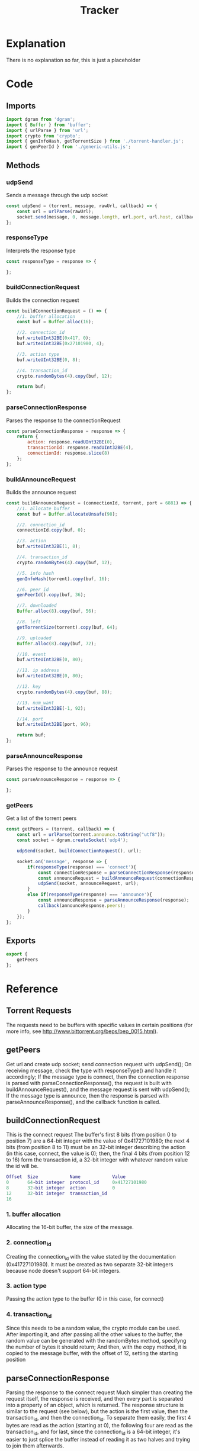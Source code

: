 #+TITLE: Tracker
#+DESCRIPTION: file related to the torrent tracker
#+PROPERTY: :tangle "./tracker.js"

* Explanation
There is no explanation so far, this is just a placeholder

* Code
** Imports
#+BEGIN_SRC js :tangle yes
import dgram from 'dgram';
import { Buffer } from 'buffer';
import { urlParse } from 'url';
import crypto from 'crypto';
import { genInfoHash, getTorrentSize } from './torrent-handler.js';
import { genPeerId } from './generic-utils.js';
#+END_SRC

** Methods
*** udpSend
Sends a message through the udp socket
#+BEGIN_SRC js :tangle yes
const udpSend = (torrent, message, rawUrl, callback) => {
    const url = urlParse(rawUrl);
    socket.send(message, 0, message.length, url.port, url.host, callback);
};
#+END_SRC
*** responseType
Interprets the response type
#+BEGIN_SRC js :tangle yes
const responseType = response => {

};
#+END_SRC

*** buildConnectionRequest
Builds the connection request
#+BEGIN_SRC js :tangle yes
const buildConnectionRequest = () => {
    //1. buffer allocation
    const buf = Buffer.alloc(16);

    //2. connection_id
    buf.writeUInt32BE(0x417, 0);
    buf.writeUInt32BE(0x27101980, 4);

    //3. action type
    buf.writeUInt32BE(0, 8);

    //4. transaction_id
    crypto.randomBytes(4).copy(buf, 12);

    return buf;
};
#+END_SRC

*** parseConnectionResponse
Parses the response to the connectionRequest
#+BEGIN_SRC js :tangle yes
const parseConnectionResponse = response => {
    return {
        action: response.readUInt32BE(0),
        transactionId: response.readUInt32BE(4),
        connectionId: response.slice(8)
    };
};
#+END_SRC

*** buildAnnounceRequest
Builds the announce request
#+BEGIN_SRC js :tangle yes
const buildAnnounceRequest = (connectionId, torrent, port = 6881) => {
    //1. allocate buffer
    const buf = Buffer.allocateUnsafe(98);

    //2. connection_id
    connectionId.copy(buf, 0);

    //3. action
    buf.writeUInt32BE(1, 8);

    //4. transaction_id
    crypto.randomBytes(4).copy(buf, 12);

    //5. info hash
    genInfoHash(torrent).copy(buf, 16);

    //6. peer id
    genPeerId().copy(buf, 36);

    //7. downloaded
    Buffer.alloc(8).copy(buf, 56);

    //8. left
    getTorrentSize(torrent).copy(buf, 64);

    //9. uploaded
    Buffer.alloc(8).copy(buf, 72);

    //10. event
    buf.writeUInt32BE(0, 80);

    //11. ip address
    buf.writeUInt32BE(0, 80);

    //12. key
    crypto.randomBytes(4).copy(buf, 88);

    //13. num_want
    buf.writeUInt32BE(-1, 92);

    //14. port
    buf.writeUInt32BE(port, 96);

    return buf;
};
#+END_SRC

*** parseAnnounceResponse
Parses the response to the announce request
#+BEGIN_SRC js :tangle yes
const parseAnnounceResponse = response => {

};
#+END_SRC

*** getPeers
Get a list of the torrent peers
#+BEGIN_SRC js :tangle yes
const getPeers = (torrent, callback) => {
    const url = urlParse(torrent.announce.toString("utf8"));
    const socket = dgram.createSocket('udp4');

    udpSend(socket, buildConnectionRequest(), url);

    socket.on('message', response => {
        if(responseType(response) === 'connect'){
            const connectionResponse = parseConnectionResponse(response);
            const announceRequest = buildAnnounceRequest(connectionResponse.connectionId);
            udpSend(socket, announceRequest, url);
        }
        else if(responseType(response) === 'announce'){
            const announceResponse = parseAnnounceResponse(response);
            callback(announceResponse.peers);
        }
    });
};
#+END_SRC

** Exports
#+BEGIN_SRC js :tangle yes
export {
    getPeers
};
#+END_SRC

* Reference
** Torrent Requests
The requests need to be buffers with specific values in certain positions (for more info, see http://www.bittorrent.org/beps/bep_0015.html).

** getPeers
Get url and create udp socket; send connection request with udpSend();
On receiving message, check the type with responseType() and handle it accordingly;
If the message type is connect, then the connection response is parsed with parseConnectionResponse(), the request is built with buildAnnounceRequest(), and the message request is sent with udpSend();
If the message type is announce, then the response is parsed with parseAnnounceResponse(), and the callback function is called.

** buildConnectionRequest
This is the connect request
The buffer's first 8 bits (from position 0 to position 7) are a 64-bit integer with the value of 0x41727101980;
the next 4 bits (from position 8 to 11) must be an 32-bit integer describing the action (in this case, connect, the value is 0);
then, the final 4 bits (from position 12 to 16) form the transaction id, a 32-bit integer with whatever random value the id will be.
#+BEGIN_SRC dot
Offset  Size            Name            Value
0       64-bit integer  protocol_id     0x41727101980
8       32-bit integer  action          0
12      32-bit integer  transaction_id
16
#+END_SRC
*** 1. buffer allocation
Allocating the 16-bit buffer, the size of the message.
*** 2. connection_id
Creating the connection_id with the value stated by the documentation (0x41727101980). It must be created as two separate 32-bit integers because node doesn't support 64-bit integers.
*** 3. action type
Passing the action type to the buffer (0 in this case, for connect)
*** 4. transaction_id
Since this needs to be a random value, the crypto module can be used. After importing it, and after passing all the other values to the buffer, the random value can be generated with the randomBytes method, specifyng the number of bytes it should return; And then, with the copy method, it is copied to the message buffer, with the offset of 12, setting the starting position

** parseConnectionResponse
Parsing the response to the connect request
Much simpler than creating the request itself, the response is received, and then every part is separated into a property of an object, which is returned.
The response structure is similar to the request (see below), but the action is the first value, then the transaction_id, and then the connection_id.
To separate them easily, the first 4 bytes are read as the action (starting at 0), the following four are read as the transaction_id, and for last, since the connection_id is a 64-bit integer, it's easier to just splice the buffer instead of reading it as two halves and trying to join them afterwards.
#+BEGIN_SRC dot
Offset  Size            Name            Value
0       32-bit integer  action          0 // connect
4       32-bit integer  transaction_id
8       64-bit integer  connection_id
16
#+END_SRC

** buildAnnounceRequest
This is the announce request
It follows the same idea of the connection request, but it has several more values. It is 98 bytes long. It would be too long to explain every part individually, so just check the graph below.

Note: this is the announce request for ipv4 addresses. For ipv6, check the documentation linked in the Torrent Requests section.
#+BEGIN_SRC dot
Offset  Size    Name    Value
0       64-bit integer  connection_id
8       32-bit integer  action          1 // announce
12      32-bit integer  transaction_id
16      20-byte string  info_hash
36      20-byte string  peer_id
56      64-bit integer  downloaded
64      64-bit integer  left
72      64-bit integer  uploaded
80      32-bit integer  event           0 // 0: none; 1: completed; 2: started; 3: stopped
84      32-bit integer  IP address      0 // default
88      32-bit integer  key
92      32-bit integer  num_want        -1 // default
96      16-bit integer  port
98
#+END_SRC
